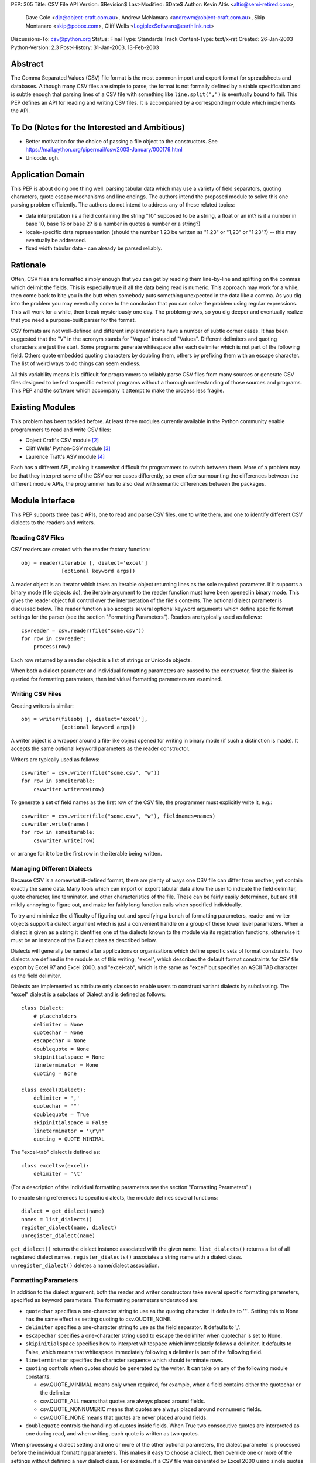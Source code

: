 PEP: 305
Title: CSV File API
Version: $Revision$
Last-Modified: $Date$
Author: Kevin Altis <altis@semi-retired.com>,
        Dave Cole <djc@object-craft.com.au>,
        Andrew McNamara <andrewm@object-craft.com.au>,
        Skip Montanaro <skip@pobox.com>,
        Cliff Wells <LogiplexSoftware@earthlink.net>
Discussions-To: csv@python.org
Status: Final
Type: Standards Track
Content-Type: text/x-rst
Created: 26-Jan-2003
Python-Version: 2.3
Post-History: 31-Jan-2003, 13-Feb-2003


Abstract
========

The Comma Separated Values (CSV) file format is the most common import
and export format for spreadsheets and databases.  Although many CSV
files are simple to parse, the format is not formally defined by a
stable specification and is subtle enough that parsing lines of a CSV
file with something like ``line.split(",")`` is eventually bound to
fail.  This PEP defines an API for reading and writing CSV files.  It
is accompanied by a corresponding module which implements the API.


To Do (Notes for the Interested and Ambitious)
==============================================

- Better motivation for the choice of passing a file object to the
  constructors.  See
  https://mail.python.org/pipermail/csv/2003-January/000179.html

- Unicode.  ugh.


Application Domain
==================

This PEP is about doing one thing well: parsing tabular data which may
use a variety of field separators, quoting characters, quote escape
mechanisms and line endings.  The authors intend the proposed module
to solve this one parsing problem efficiently.  The authors do not
intend to address any of these related topics:

- data interpretation (is a field containing the string "10" supposed
  to be a string, a float or an int? is it a number in base 10, base
  16 or base 2? is a number in quotes a number or a string?)

- locale-specific data representation (should the number 1.23 be
  written as "1.23" or "1,23" or "1 23"?) -- this may eventually be
  addressed.

- fixed width tabular data - can already be parsed reliably.


Rationale
=========

Often, CSV files are formatted simply enough that you can get by
reading them line-by-line and splitting on the commas which delimit
the fields.  This is especially true if all the data being read is
numeric.  This approach may work for a while, then come back to bite
you in the butt when somebody puts something unexpected in the data
like a comma.  As you dig into the problem you may eventually come to
the conclusion that you can solve the problem using regular
expressions.  This will work for a while, then break mysteriously one
day.  The problem grows, so you dig deeper and eventually realize that
you need a purpose-built parser for the format.

CSV formats are not well-defined and different implementations have a
number of subtle corner cases.  It has been suggested that the "V" in
the acronym stands for "Vague" instead of "Values".  Different
delimiters and quoting characters are just the start.  Some programs
generate whitespace after each delimiter which is not part of the
following field.  Others quote embedded quoting characters by doubling
them, others by prefixing them with an escape character.  The list of
weird ways to do things can seem endless.

All this variability means it is difficult for programmers to reliably
parse CSV files from many sources or generate CSV files designed to be
fed to specific external programs without a thorough understanding of
those sources and programs.  This PEP and the software which accompany
it attempt to make the process less fragile.


Existing Modules
================

This problem has been tackled before.  At least three modules
currently available in the Python community enable programmers to read
and write CSV files:

- Object Craft's CSV module [2]_

- Cliff Wells' Python-DSV module [3]_

- Laurence Tratt's ASV module [4]_

Each has a different API, making it somewhat difficult for programmers
to switch between them.  More of a problem may be that they interpret
some of the CSV corner cases differently, so even after surmounting
the differences between the different module APIs, the programmer has
to also deal with semantic differences between the packages.


Module Interface
================

This PEP supports three basic APIs, one to read and parse CSV files,
one to write them, and one to identify different CSV dialects to the
readers and writers.


Reading CSV Files
-----------------

CSV readers are created with the reader factory function::

    obj = reader(iterable [, dialect='excel']
                 [optional keyword args])

A reader object is an iterator which takes an iterable object
returning lines as the sole required parameter.  If it supports a
binary mode (file objects do), the iterable argument to the reader
function must have been opened in binary mode.  This gives the reader
object full control over the interpretation of the file's contents.
The optional dialect parameter is discussed below.  The reader
function also accepts several optional keyword arguments which define
specific format settings for the parser (see the section "Formatting
Parameters").  Readers are typically used as follows::

    csvreader = csv.reader(file("some.csv"))
    for row in csvreader:
        process(row)

Each row returned by a reader object is a list of strings or Unicode
objects.

When both a dialect parameter and individual formatting parameters are
passed to the constructor, first the dialect is queried for formatting
parameters, then individual formatting parameters are examined.


Writing CSV Files
-----------------

Creating writers is similar::

    obj = writer(fileobj [, dialect='excel'],
                 [optional keyword args])

A writer object is a wrapper around a file-like object opened for
writing in binary mode (if such a distinction is made).  It accepts
the same optional keyword parameters as the reader constructor.

Writers are typically used as follows::

    csvwriter = csv.writer(file("some.csv", "w"))
    for row in someiterable:
        csvwriter.writerow(row)

To generate a set of field names as the first row of the CSV file, the
programmer must explicitly write it, e.g.::

    csvwriter = csv.writer(file("some.csv", "w"), fieldnames=names)
    csvwriter.write(names)
    for row in someiterable:
        csvwriter.write(row)

or arrange for it to be the first row in the iterable being written.


Managing Different Dialects
---------------------------

Because CSV is a somewhat ill-defined format, there are plenty of ways
one CSV file can differ from another, yet contain exactly the same
data.  Many tools which can import or export tabular data allow the
user to indicate the field delimiter, quote character, line
terminator, and other characteristics of the file.  These can be
fairly easily determined, but are still mildly annoying to figure out,
and make for fairly long function calls when specified individually.

To try and minimize the difficulty of figuring out and specifying a
bunch of formatting parameters, reader and writer objects support a
dialect argument which is just a convenient handle on a group of these
lower level parameters.  When a dialect is given as a string it
identifies one of the dialects known to the module via its
registration functions, otherwise it must be an instance of the
Dialect class as described below.

Dialects will generally be named after applications or organizations
which define specific sets of format constraints.  Two dialects are
defined in the module as of this writing, "excel", which describes the
default format constraints for CSV file export by Excel 97 and Excel
2000, and "excel-tab", which is the same as "excel" but specifies an
ASCII TAB character as the field delimiter.

Dialects are implemented as attribute only classes to enable users to
construct variant dialects by subclassing.  The "excel" dialect is a
subclass of Dialect and is defined as follows::

    class Dialect:
        # placeholders
        delimiter = None
        quotechar = None
        escapechar = None
        doublequote = None
        skipinitialspace = None
        lineterminator = None
        quoting = None

    class excel(Dialect):
        delimiter = ','
        quotechar = '"'
        doublequote = True
        skipinitialspace = False
        lineterminator = '\r\n'
        quoting = QUOTE_MINIMAL

The "excel-tab" dialect is defined as::

    class exceltsv(excel):
        delimiter = '\t'

(For a description of the individual formatting parameters see the
section "Formatting Parameters".)

To enable string references to specific dialects, the module defines
several functions::

    dialect = get_dialect(name)
    names = list_dialects()
    register_dialect(name, dialect)
    unregister_dialect(name)

``get_dialect()`` returns the dialect instance associated with the
given name.  ``list_dialects()`` returns a list of all registered
dialect names.  ``register_dialects()`` associates a string name with
a dialect class.  ``unregister_dialect()`` deletes a name/dialect
association.


Formatting Parameters
---------------------

In addition to the dialect argument, both the reader and writer
constructors take several specific formatting parameters, specified as
keyword parameters.  The formatting parameters understood are:

- ``quotechar`` specifies a one-character string to use as the quoting
  character.  It defaults to '"'.  Setting this to None has the same
  effect as setting quoting to csv.QUOTE_NONE.

- ``delimiter`` specifies a one-character string to use as the field
  separator.  It defaults to ','.

- ``escapechar`` specifies a one-character string used to escape the
  delimiter when quotechar is set to None.

- ``skipinitialspace`` specifies how to interpret whitespace which
  immediately follows a delimiter.  It defaults to False, which means
  that whitespace immediately following a delimiter is part of the
  following field.

- ``lineterminator`` specifies the character sequence which should
  terminate rows.

- ``quoting`` controls when quotes should be generated by the writer.
  It can take on any of the following module constants:

  * csv.QUOTE_MINIMAL means only when required, for example, when a
    field contains either the quotechar or the delimiter

  * csv.QUOTE_ALL means that quotes are always placed around fields.

  * csv.QUOTE_NONNUMERIC means that quotes are always placed around
    nonnumeric fields.

  * csv.QUOTE_NONE means that quotes are never placed around fields.

- ``doublequote`` controls the handling of quotes inside fields.  When
  True two consecutive quotes are interpreted as one during read, and
  when writing, each quote is written as two quotes.

When processing a dialect setting and one or more of the other
optional parameters, the dialect parameter is processed before the
individual formatting parameters.  This makes it easy to choose a
dialect, then override one or more of the settings without defining a
new dialect class.  For example, if a CSV file was generated by Excel
2000 using single quotes as the quote character and a colon as the
delimiter, you could create a reader like::

    csvreader = csv.reader(file("some.csv"), dialect="excel",
                           quotechar="'", delimiter=':')

Other details of how Excel generates CSV files would be handled
automatically because of the reference to the "excel" dialect.


Reader Objects
--------------

Reader objects are iterables whose next() method returns a sequence of
strings, one string per field in the row.


Writer Objects
--------------

Writer objects have two methods, writerow() and writerows().  The
former accepts an iterable (typically a list) of fields which are to
be written to the output.  The latter accepts a list of iterables and
calls writerow() for each.


Implementation
==============

There is a sample implementation available.  [1]_ The goal is for it
to efficiently implement the API described in the PEP.  It is heavily
based on the Object Craft csv module. [2]_


Testing
=======

The sample implementation [1]_ includes a set of test cases.


Issues
======

1. Should a parameter control how consecutive delimiters are
   interpreted?  Our thought is "no".  Consecutive delimiters should
   always denote an empty field.

2. What about Unicode?  Is it sufficient to pass a file object gotten
   from codecs.open()?  For example::

     csvreader = csv.reader(codecs.open("some.csv", "r", "cp1252"))

     csvwriter = csv.writer(codecs.open("some.csv", "w", "utf-8"))

   In the first example, text would be assumed to be encoded as cp1252.
   Should the system be aggressive in converting to Unicode or should
   Unicode strings only be returned if necessary?

   In the second example, the file will take care of automatically
   encoding Unicode strings as utf-8 before writing to disk.

   Note: As of this writing, the csv module doesn't handle Unicode
   data.

3. What about alternate escape conventions?  If the dialect in use
   includes an ``escapechar`` parameter which is not None and the
   ``quoting`` parameter is set to QUOTE_NONE, delimiters appearing
   within fields will be prefixed by the escape character when writing
   and are expected to be prefixed by the escape character when
   reading.

4. Should there be a "fully quoted" mode for writing?  What about
   "fully quoted except for numeric values"?  Both are implemented
   (QUOTE_ALL and QUOTE_NONNUMERIC, respectively).

5. What about end-of-line?  If I generate a CSV file on a Unix system,
   will Excel properly recognize the LF-only line terminators?  Files
   must be opened for reading or writing as appropriate using binary
   mode.  Specify the ``lineterminator`` sequence as ``'\r\n'``.  The
   resulting file will be written correctly.

6. What about an option to generate dicts from the reader and accept
   dicts by the writer?  See the DictReader and DictWriter classes in
   csv.py.

7. Are quote character and delimiters limited to single characters?
   For the time being, yes.

8. How should rows of different lengths be handled?  Interpretation of
   the data is the application's job.  There is no such thing as a
   "short row" or a "long row" at this level.


References
==========

.. [1] csv module, Python Sandbox
   (http://cvs.sourceforge.net/cgi-bin/viewcvs.cgi/python/python/nondist/sandbox/csv/)

.. [2] csv module, Object Craft
   (http://www.object-craft.com.au/projects/csv)

.. [3] Python-DSV module, Wells
   (http://sourceforge.net/projects/python-dsv/)

.. [4] ASV module, Tratt
   (http://tratt.net/laurie/python/asv/)

There are many references to other CSV-related projects on the Web.  A
few are included here.


Copyright
=========

This document has been placed in the public domain.
